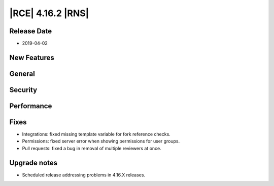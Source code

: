 |RCE| 4.16.2 |RNS|
------------------

Release Date
^^^^^^^^^^^^

- 2019-04-02


New Features
^^^^^^^^^^^^



General
^^^^^^^



Security
^^^^^^^^



Performance
^^^^^^^^^^^



Fixes
^^^^^

- Integrations: fixed missing template variable for fork reference checks.
- Permissions: fixed server error when showing permissions for user groups.
- Pull requests: fixed a bug in removal of multiple reviewers at once.


Upgrade notes
^^^^^^^^^^^^^

- Scheduled release addressing problems in 4.16.X releases.
